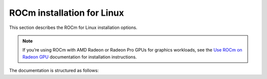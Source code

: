 .. meta::
  :description: ROCm installation for Linux
  :keywords: ROCm installation, AMD, ROCm, Package manager, AMDGPU

.. _rocm-install-home:

****************************************************************
ROCm installation for Linux
****************************************************************

This section describes the ROCm for Linux installation options.

.. note::

    If you’re using ROCm with AMD Radeon or Radeon Pro GPUs for graphics workloads, see the `Use ROCm on Radeon GPU <https://rocm.docs.amd.com/projects/radeon/en/latest/docs/install/native_linux/install-radeon.html>`_ documentation for installation instructions. 
    

.. grid:: 2
    :gutter: 3

    .. grid-item-card:: Install ROCm
      
       * :doc:`Quick start <install/quick-start>` - recommended for new users
       * :doc:`Detailed install <install/detailed-install>` - includes explanations

    .. grid-item-card:: Install deep learning frameworks

       * :doc:`PyTorch <install/3rd-party/pytorch-install>`
       * :doc:`TensorFlow <install/3rd-party/tensorflow-install>`
       * :doc:`JAX <install/3rd-party/jax-install>`


The documentation is structured as follows:

.. grid:: 2
    :gutter: 3

    .. grid-item-card:: How to

        * :doc:`Run Docker containers <how-to/docker>`
        * :doc:`Use Spack <how-to/spack>`

    .. grid-item-card:: Reference

        * :doc:`reference/docker-image-support-matrix`
        * :doc:`reference/package-manager-integration`
        * :doc:`reference/system-requirements`
        * :doc:`reference/3rd-party-support-matrix`
        * :doc:`Troubleshooting <reference/install-faq>`
        * :doc:`reference/user-kernel-space-compat-matrix`
        
